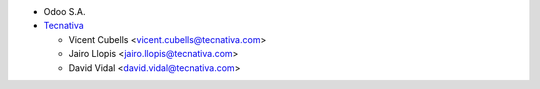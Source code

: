 * Odoo S.A.
* `Tecnativa <https://www.tecnativa.com>`_

  * Vicent Cubells <vicent.cubells@tecnativa.com>
  * Jairo Llopis <jairo.llopis@tecnativa.com>
  * David Vidal <david.vidal@tecnativa.com>

